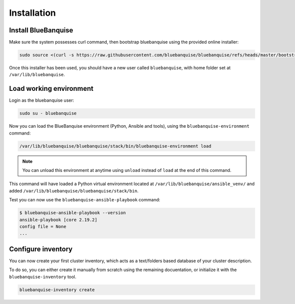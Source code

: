 ============
Installation
============

Install BlueBanquise
====================

Make sure the system possesses curl command, then bootstrap bluebanquise using the provided online installer:

.. code-block:: text

  sudo source <(curl -s https://raw.githubusercontent.com/bluebanquise/bluebanquise/refs/heads/master/bootstrap/online_bootstrap.sh)

Once this installer has been used, you should have a new user called ``bluebanquise``, with home folder set at ``/var/lib/bluebanquise``.

Load working environment
========================

Login as the bluebanquise user:

.. code-block:: text

  sudo su - bluebanquise

Now you can load the BlueBanquise environment (Python, Ansible and tools), using the ``bluebanquise-environment`` command:

.. code-block:: text

  /var/lib/bluebanquise/bluebanquise/stack/bin/bluebanquise-environment load

.. note::
  You can unload this environment at anytime using ``unload`` instead of ``load`` at the end of this command.

This command will have loaded a Python virtual environment located at ``/var/lib/bluebanquise/ansible_venv/`` and added ``/var/lib/bluebanquise/bluebanquise/stack/bin``.

Test you can now use the ``bluebanquise-ansible-playbook`` command:

.. code-block:: text
  
  $ bluebanquise-ansible-playbook --version
  ansible-playbook [core 2.19.2]
  config file = None
  ...


Configure inventory
===================

You can now create your first cluster inventory, which acts as a text/folders based database of your cluster description.

To do so, you can either create it manually from scratch using the remaining docuentation, or initialize it with the ``bluebanquise-inventory`` tool.

.. code-block:: text

  bluebanquise-inventory create